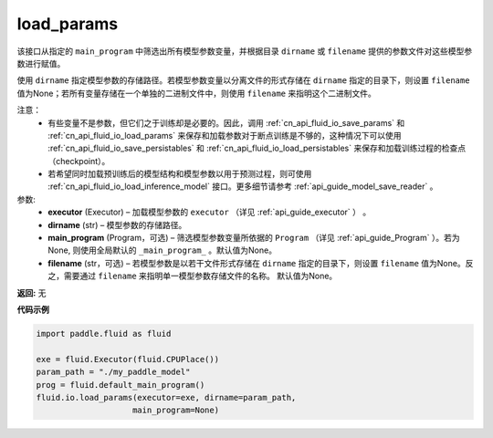 .. _cn_api_fluid_io_load_params:

load_params
-------------------------------

.. py:function:: paddle.fluid.io.load_params(executor, dirname, main_program=None, filename=None)

该接口从指定的 ``main_program`` 中筛选出所有模型参数变量，并根据目录 ``dirname``  或 ``filename`` 提供的参数文件对这些模型参数进行赋值。

使用 ``dirname`` 指定模型参数的存储路径。若模型参数变量以分离文件的形式存储在 ``dirname`` 指定的目录下，则设置 ``filename`` 值为None；若所有变量存储在一个单独的二进制文件中，则使用 ``filename`` 来指明这个二进制文件。

注意：
  - 有些变量不是参数，但它们之于训练却是必要的。因此，调用 :ref:`cn_api_fluid_io_save_params` 和 :ref:`cn_api_fluid_io_load_params` 来保存和加载参数对于断点训练是不够的，这种情况下可以使用 :ref:`cn_api_fluid_io_save_persistables` 和 :ref:`cn_api_fluid_io_load_persistables` 来保存和加载训练过程的检查点（checkpoint）。
  - 若希望同时加载预训练后的模型结构和模型参数以用于预测过程，则可使用 :ref:`cn_api_fluid_io_load_inference_model` 接口。更多细节请参考 :ref:`api_guide_model_save_reader` 。

参数:
    - **executor**  (Executor) – 加载模型参数的 ``executor`` （详见 :ref:`api_guide_executor` ） 。
    - **dirname**  (str) – 模型参数的存储路径。
    - **main_program**  (Program，可选) – 筛选模型参数变量所依据的 ``Program`` （详见 :ref:`api_guide_Program` ）。若为None, 则使用全局默认的  ``_main_program_`` 。默认值为None。
    - **filename**  (str，可选) – 若模型参数是以若干文件形式存储在 ``dirname`` 指定的目录下，则设置 ``filename`` 值为None。反之，需要通过 ``filename`` 来指明单一模型参数存储文件的名称。 默认值为None。

**返回:** 无

**代码示例**

.. code-block:: python

    import paddle.fluid as fluid

    exe = fluid.Executor(fluid.CPUPlace())
    param_path = "./my_paddle_model"
    prog = fluid.default_main_program()
    fluid.io.load_params(executor=exe, dirname=param_path,
                        main_program=None)







